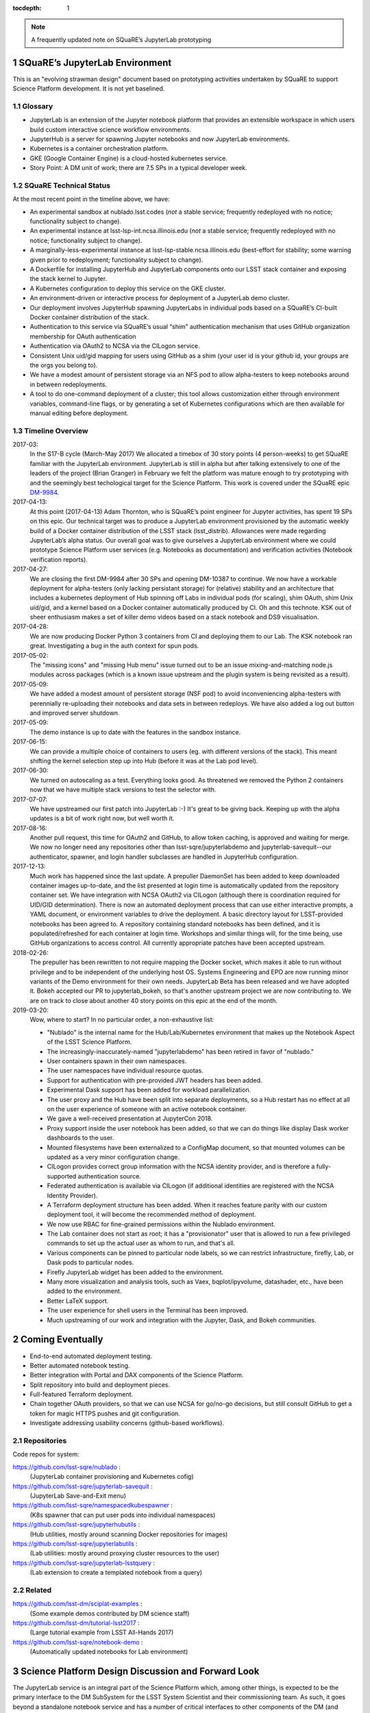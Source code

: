 ..
  Technote content.

  See https://developer.lsst.io/docs/rst_styleguide.html
  for a guide to reStructuredText writing.

  Do not put the title, authors or other metadata in this document;
  those are automatically added.

  Use the following syntax for sections:

  Sections
  ========

  and

  Subsections
  -----------

  and

  Subsubsections
  ^^^^^^^^^^^^^^

  To add images, add the image file (png, svg or jpeg preferred) to the
  _static/ directory. The reST syntax for adding the image is

  .. figure:: /_static/filename.ext
     :name: fig-label
     :target: http://target.link/url

     Caption text.

   Run: ``make html`` and ``open _build/html/index.html`` to preview your work.
   See the README at https://github.com/lsst-sqre/lsst-technote-bootstrap or
   this repo's README for more info.

   Feel free to delete this instructional comment.

:tocdepth: 1

.. Please do not modify tocdepth; will be fixed when a new Sphinx theme is shipped.

.. sectnum::

.. Add content below. Do not include the document title.

.. note::

   A frequently updated note on SQuaRE’s JupyterLab prototyping

SQuaRE’s JupyterLab Environment
===============================

This is an "evolving strawman design" document based on prototyping
activities undertaken by SQuaRE to support Science Platform development. It is not yet baselined.


Glossary
--------

- JupyterLab is an extension of the Jupyter notebook platform that provides an extensible workspace in which users build custom interactive science workflow environments.
- JupyterHub is a server for spawning Jupyter notebooks and now JupyterLab environments.
- Kubernetes is a container orchestration platform.
- GKE (Google Container Engine) is a cloud-hosted kubernetes service.
- Story Point: A DM unit of work; there are 7.5 SPs in a typical developer week. 


SQuaRE Technical Status
-----------------------

At the most recent point in the timeline above, we have:

-  An experimental sandbox at nublado.lsst.codes (*not* a stable service; frequently redeployed with no notice; functionality subject to change).
-  An experimental instance at lsst-lsp-int.ncsa.illinois.edu (*not* a stable service; frequently redeployed with no notice; functionality subject to change).
-  A marginally-less-experimental instance at lsst-lsp-stable.ncsa.illinois.edu (best-effort for stability; some warning given prior to redeployment; functionality subject to change).
-  A Dockerfile for installing JupyterHub and JupyterLab components onto our LSST stack container and exposing the stack kernel to Jupyter.
-  A Kubernetes configuration to deploy this service on the GKE cluster.
-  An environment-driven or interactive process for deployment of a JupyterLab demo cluster.
-  Our deployment involves JupyterHub spawning JupyterLabs in individual pods based on a SQuaRE’s CI-built Docker container distribution of the stack.
-  Authentication to this service via SQuaRE’s usual “shim” authentication mechanism that uses GitHub organization membership for OAuth authentication
-  Authentication via OAuth2 to NCSA via the CILogon service.
-  Consistent Unix uid/gid mapping for users using GitHub as a shim (your user id is your github id, your groups are the orgs you belong to).
-  We have a modest amount of persistent storage via an NFS pod to allow alpha-testers to keep notebooks around in between redeployments.
-  A tool to do one-command deployment of a cluster; this tool allows customization either through environment variables, command-line flags, or by generating a set of Kubernetes configurations which are then available for manual editing before deployment.


.. figure:: /_static/jupyterlab_sp.png
	:name: fig-arch


Timeline Overview
-----------------

2017-03:
  In the S17-B cycle (March-May 2017) We allocated a timebox of 30 story points (4 person-weeks) to get SQuaRE familiar with the JupyterLab environment. JupyterLab is still in alpha but after talking extensively to one of the leaders of the project (Brian Granger) in February we felt the platform was mature enough to try prototyping with and the seemingly best techological target for the Science Platform. This work is covered under the SQuaRE epic `DM-9984 <https://jira.lsstcorp.org/browse/DM-9984>`__.

2017-04-13:
  At this point (2017-04-13) Adam Thornton, who is SQuaRE’s point engineer for Jupyter activities, has spent 19 SPs on this epic. Our technical target was to produce a JupyterLab environment provisioned by the automatic weekly build of a Docker container distribution of the LSST stack (lsst\_distrib). Allowances were made regarding JupyterLab’s alpha status. Our overall goal was to give ourselves a JupyterLab environment where we could prototype Science Platform user services (e.g. Notebooks as documentation) and verification activities (Notebook verification reports).

2017-04-27:
  We are closing the first DM-9984 after 30 SPs and opening DM-10387 to continue. We now have a workable deployment for alpha-testers (only lacking persistant storage) for (relative) stability and an architecture that includes a kubernetes deployment of Hub spinning off Labs in individual pods (for scaling), shim OAuth, shim Unix uid/gid, and a kernel based on a Docker container automatically produced by CI. Oh and this technote. KSK out of sheer enthusiasm makes a set of killer demo videos based on a stack notebook and DS9 visualisation.

2017-04-28:
  We are now producing Docker Python 3 containers from CI and deploying them to our Lab. The KSK notebook ran great. Investigating a bug in the auth context for spun pods.

2017-05-02:
  The "missing icons" and "missing Hub menu" issue turned out to be an issue mixing-and-matching node.js modules across packages (which is a known issue upstream and the plugin system is being revisited as a result).
  
2017-05-09:
  We have added a modest amount of persistent storage (NSF pod) to avoid inconveniencing alpha-testers with perennially re-uploading their notebooks and data sets in between redeploys. We have also added a log out button and improved server shutdown.

2017-05-09:
  The demo instance is up to date with the features in the sandbox instance.

2017-06-15:
  We can provide a multiple choice of containers to users (eg. with different versions of the stack). This meant shifting the kernel selection step up into Hub (before it was at the Lab pod level).

2017-06-30:
  We turned on autoscaling as a test. Everything looks good. As threatened we removed the Python 2 containers now that we have multiple stack versions to test the selector with.

2017-07-07:
  We have upstreamed our first patch into JupyterLab :-) It's great to
  be giving back. Keeping up with the alpha updates is a bit of work
  right now, but well worth it.

2017-08-16:
  Another pull request, this time for OAuth2 and GitHub, to allow token caching, is approved and waiting for merge.  We now no longer need any repositories other than lsst-sqre/jupyterlabdemo and jupyterlab-savequit--our authenticator, spawner, and login handler subclasses are handled in JupyterHub configuration.

2017-12-13:
  Much work has happened since the last update.  A prepuller DaemonSet has been added to keep downloaded container images up-to-date, and the list presented at login time is automatically updated from the repository container set.  We have integration with NCSA OAuth2 via CILogon (although there is coordination required for UID/GID determination).  There is now an automated deployment process that can use either interactive prompts, a YAML document, or environment variables to drive the deployment.  A basic directory layout for LSST-provided notebooks has been agreed to.  A repository containing standard notebooks has been defined, and it is populated/refreshed for each container at login time.  Workshops and similar things will, for the time being, use GitHub organizations to access control.  All currently appropriate patches have been accepted upstream.

2018-02-26:
  The prepuller has been rewritten to not require mapping the Docker socket, which makes it able to run without privilege and to be independent of the underlying host OS.  Systems Engineering and EPO are now running minor variants of the Demo environment for their own needs.  JupyterLab Beta has been released and we have adopted it.  Bokeh accepted our PR to jupyterlab_bokeh, so that's another upstream project we are now contributing to.  We are on track to close about another 40 story points on this epic at the end of the month.

2019-03-20:
  Wow, where to start?  In no particular order, a non-exhaustive list:

  - "Nublado" is the internal name for the Hub/Lab/Kubernetes environment that makes up the Notebook Aspect of the LSST Science Platform.
  - The increasingly-inaccurately-named "jupyterlabdemo" has been retired in favor of "nublado."
  - User containers spawn in their own namespaces.
  - The user namespaces have individual resource quotas.
  - Support for authentication with pre-provided JWT headers has been added.
  - Experimental Dask support has been added for workload parallelization.
  - The user proxy and the Hub have been split into separate deployments, so a Hub restart has no effect at all on the user experience of someone with an active notebook container.
  - We gave a well-received presentation at JupyterCon 2018.
  - Proxy support inside the user notebook has been added, so that we can do things like display Dask worker dashboards to the user.
  - Mounted filesystems have been externalized to a ConfigMap document, so that mounted volumes can be updated as a very minor configuration change.
  - CILogon provides correct group information with the NCSA identity provider, and is therefore a fully-supported authentication source.
  - Federated authentication is available via CILogon (if additional identities are registered with the NCSA Identity Provider).
  - A Terraform deployment structure has been added.  When it reaches feature parity with our custom deployment tool, it will become the recommended method of deployment.
  - We now use RBAC for fine-grained permissions within the Nublado environment.
  - The Lab container does not start as root; it has a "provisionator" user that is allowed to run a few privileged commands to set up the actual user as whom to run, and that's all.
  - Various components can be pinned to particular node labels, so we can restrict infrastructure, firefly, Lab, or Dask pods to particular nodes.
  - Firefly JupyterLab widget has been added to the environment.
  - Many more visualization and analysis tools, such as Vaex, bqplot/ipyvolume, datashader, etc., have been added to the environment.
  - Better LaTeX support.
  - The user experience for shell users in the Terminal has been improved.
  - Much upstreaming of our work and integration with the Jupyter, Dask, and Bokeh communities.

Coming Eventually
=================

- End-to-end automated deployment testing.

- Better automated notebook testing.

- Better integration with Portal and DAX components of the Science Platform.

- Split repository into build and deployment pieces.

- Full-featured Terraform deployment.

- Chain together OAuth providers, so that we can use NCSA for go/no-go decisions, but still consult GitHub to get a token for magic HTTPS pushes and git configuration.

- Investigate addressing usability concerns (github-based workflows).

Repositories
------------

Code repos for system:

https://github.com/lsst-sqre/nublado :
	(JupyterLab container provisioning and Kubernetes cofig)

https://github.com/lsst-sqre/jupyterlab-savequit :
        (JupyterLab Save-and-Exit menu)

https://github.com/lsst-sqre/namespacedkubespawner :
        (K8s spawner that can put user pods into individual namespaces)

https://github.com/lsst-sqre/jupyterhubutils :
        (Hub utilities, mostly around scanning Docker repositories for images)

https://github.com/lsst-sqre/jupyterlabutils :
        (Lab utilities: mostly around proxying cluster resources to the user)

https://github.com/lsst-sqre/jupyterlab-lsstquery :
        (Lab extension to create a templated notebook from a query)

Related
-------

https://github.com/lsst-dm/sciplat-examples :
	(Some example demos contributed by DM science staff)

https://github.com/lsst-dm/tutorial-lsst2017 :
        (Large tutorial example from LSST All-Hands 2017)

https://github.com/lsst-sqre/notebook-demo :
        (Automatically updated notebooks for Lab environment)
 
Science Platform Design Discussion and Forward Look
===================================================

The JupyterLab service is an integral part of the Science Platform which, among other things, is expected to be the primary interface to the DM SubSystem for the LSST System Scientist and their commissioning team. As such, it goes beyond a standalone notebook service and has a number of critical interfaces to other components of the DM (and LSST) system.

The main interfaces are:

- Interfaces to data such as the Butler and DAX
  
- Interface to the "batch" system

- Interface to the Engineering Facilities Database (EFD)

- Interface to the authentication/authorisation system

- Interface to persistent storage

Additionally, we expect the following services to need to become "notebook aware":

- Documentation (LtD): Notebooks to be offered as a first class form for reports and playbook type documentation.

- CI/release engineering: As notebooks are a critical part of software infrastructure through their role in commissioning, they need to have a workflow similar to normal code, such as continuous integration, versioned deployment, etc.

Additionally, as the notebook platform is now a primary user interface into the DM system, its scaling requirements need to be revisited compared to the optional "Level 3" service it replaced.

This section captures SQuaRE's current thinking on these issues pending a formal architectural baseline being achieved. A milestone table summarising the target dates for meeting the various interfaces is given at the end.

Major Issues
------------

- Interface to the EFD

  It is a primary requirement of the commissioning team to cross-correlate image data with readouts stored in the EFD. These are later ingested in the main database and can be accessible via DAX. However we strongly feel that for usability reasons (and managing the limited resources of the commissioning cluster) the same notebook should be able to run at the datacenter Jupyter deployment that can run on the commissioning cluster and vice versa. The two obvious ways of achieving this are:

  - request a generalised python interface to both;

  - have the EFD data be availabe through the DAX in timescales short enough to satisfy the commissioning team and only support one way of accessing EFD data.

  We strongly favour the latter approach but it has implications on other parts of the DM Subsystem that need to be discussed.

  
- Interface to the batch system: Right now the baseline is that some kind of user intervention will have to happen to go from a satisfactory notebook to running the same code over large datasets through the batch system. This presents significant usability challenges. If the workflow system would present an interface that allows optimized idempotent execution of notebooks ("you just asked me to do a job with this configuration and these inputs; I recognise that I have already executed such a job so I will return the results to you right away as a no-op") the usability will be vastly improved. We do not know whether such an interface can be provided at this stage.


Deployment and Scaling
----------------------

- We need to settle on a system for managing our kubernetes applications. This is likely to be Terraform. 

- Integration with datacenter-side persistent storage (GPFS?).  This currently seems to be more likely to be GPFS-exported-as-NFS.

- Integration with datacenter-side auth

    - We would like to be able to chain OAuth2 providers and pass GitHub token
      information along with the CILogon-provided UID/GID data.

Infrastructure Resources
========================

In this section we specify the resources required to support a deployment of our current JupyterLab system as a function of users, with the expectation that the current design scales well to about 10^2 users; we believe we understand how we can evolve the design to scale to 10^3 users but it's premature optimization at this point.

We will refine our recommendations for infrastructure resources as we study how our deployments hold up to real-world usage; right now these are estimates based on our pre-alpha prototype experience.

Permissions: admin
  A Kubernetes cluster **to which we have admin access**.  The cluster administrator will need to be able to create all types of Kubernetes resources: persistent volumes and claims, deployments, configmaps, and daemonsets in particular.  During normal operation, it will frequently be required to replace environment variables and perhaps configmaps in order to expose new Lab builds.  The Hub pod must be able to dynamically create and destroy Lab pods.

CPU capacity: 0.5 < x < 4 cores per concurrent user
  CPU capacity scales **per concurrent user**.  As a rule of thumb, a half CPU core guaranteed per pod (which would imply a minimum of 50 CPUs for the JupyterLab portion of the cluster if we have 100 concurrent users) with an upper limit of four cores is our current best estimate.  For computation that requires more than four cores, we expect to eventually require use of the batch system rather than the interactive notebook.

Memory: 8 GB per user
  Memory scales **per concurrent user**. A lower bound of 512MB and an upper bound of perhaps 8GB per user Lab container seems appropriate, although this may be bumped up as we see what stack workflows people tend to engage in. Again, for much larger jobs, we will eventually use batch rather than notebook.

Overall VM size: 6 cores / 16GB RAM per node (guide)
  Those two previous constraints taken together seem to indicate that an appropriate VM size for a node is something like 6 cores and 16GB. From the Lab perspective, we really don't care: as long as the resources are available, lots of small machines versus a few enormous ones is fairly immaterial, since Kubernetes abstracts the resources away.

Node-local storage: 200GB / node
  GKE currently provides 200GB of local storage per node.  Each container image takes about 10GB, but once running, a container has very modest storage needs (excluding user data).  200GB seems entirely adequate if we expect to have fewer than ten container images at any time, assuming that images are stored on node-local storage. We highly recommend SSD backing of the nodes for performance.
  
Persistent storage: 50 GB / user (beta phase estimate)
  Storage scales *per user*. Each user needs some amount of persistent storage for notebooks and workspace.  50-100GB per user is probably adequate for this phase of service, although it is a fair guess that a few users will use much more and most users will use almost nothing. We recommend that a fairly large shared filesystem is provisioned for home directories, and usage is monitored to establish actual data usage patterns. For short demos or limited time deployments (eg. to support a workshop) it may be possible to aggressively downsize that estimate depending on the notebooks and data that are expected to be used.

Storage for container cache: 250GB SSD total
  A local-to-the-cluster mirror of the container images makes first startup time for a given image significantly better. Making that pull happen over an internal-to-the-data-center network rather than from Docker Hub will reduce the data transfer time, if not the unpacking time.  After an image has been pulled and is resident in local storage, startup times are quite fast.

Shared storage: 10TB
  We anticipate the need for a shared group-writeable filesystem for collaboration, download of large artifacts, or production of large result sets.  On the order of 10 TB, writeable by all users of the cluster, is our initial estimate.  Again, this may change depending on observed needs.  Once again, though, we would reiterate that the JupyterLab platform is intended for rapid prototyping, hypothesis testing, and quick iteration; for large-scale bulk computation or catalogue production, the batch system is probably more appropriate.

User Management: Map UIDs and GIDs from OAuth2 system
  The current prototype system provides a persistent UID mapping shim from the user's GitHub account for this stage of development. A user's UID is simply that user's GitHub numeric ID, and their GIDs are the IDs of their GitHub Organizations.  It may be necessary to construct some other UID/GID mapping, but at any given cluster, or any set of clusters that share a filesystem, it will be necessary for the same user to always resolve to the same UID and set of GIDs.  This is not a difficult problem with a network filesystem, but the filesystem chosen must allow effectively POSIX permission semantics.  The current prototype is using NFSv4; we suspect that Ceph may make more sense as a production filesystem, but our actual position is that the choice of filesystem is an implementation detail of the cluster, and anything that allows users with persistent UIDs and GIDs to behave as if they were using a traditional Unix filesystem will be fine.

  The authentication system must also, of course, provide consistent UIDs and GIDs at least within the scope of a shared filesystem.  While we re using GitHub as a source of authentication truth (which make sense for developers as long as it is our source code control system of record, as it currently is) then we get *globally* consistent UIDs/GIDs without the need for a seperate user management system. Ultimately and for data center deployments we will work with the production auth system.  NCSA is aware of our requirement to return Unix UID and group-to-GID-mappings as part of their OAuth2 implementation. 

  
The JupyterLab Platform and Verification
----------------------------------------

- "New face of SQuaSH" interface: Following the adoption of the JupyterLab Platform and the involvement of SQuaRE's WBS, we need to consolidate the functionality of the front end that is currently being served by the Django portal into the JupyterLab platform as much as possible as we don't have sufficient effort to maintain two different user interfaces, and the JupyterLab one is likely to be superior in functionality. However we have not yet investigated dashboarding under JupyterLab and might revise this plan.

  We have demonstrated that SQuaSH can run successfully in a kubernetes cluster, just as the JupyterLab platform can.  Some work has been done to make Bokeh widgets compatible with JupyterLab, but much remains.

- Telemetry Gateway: while this is not currently an interface to JupyterLab (but rather to SQuaSH), in the event that notebook execution is used to compute metrics that are needed at the summit, the same mechanism that is used for SQuaSH may be required here. Potentially this uncovers an interface to the Telemetry Gateway but we are not certain at this point.


Integration with Developer/User Services
----------------------------------------

- Verification report generation/publication harness - (LtD support for notebooks)

- Production hardening: During commissioning rapid partial or whole re-deployment of assets is likely to be needed frequently and/or at short notice. While we are designing with this in mind, we have a target date for demonstrating this capability and improving on any bottlenecks (which may be in other components, in particular the CI chain).

Milestones
----------


+-----------+----------------+-----------------------------------------------------------------+-----------+
| Planned   | ETA            | Milestone                                                       | Met       |
+===========+================+=================================================================+===========+
| 2017-07   |                | Alpha deployment of JupyterHub/JupyterLab                       | 2017-05   |
+-----------+----------------+-----------------------------------------------------------------+-----------+
| 2017-08   |                | Continuous provisioning of stack containers from CI             | 2017-09   |
+-----------+----------------+-----------------------------------------------------------------+-----------+
| 2017-08   | \* all         | Hardware/Resource specification estimate                        |           |
+-----------+----------------+-----------------------------------------------------------------+-----------+
| 2017-09   |                | Commissioning 2-3 banner usecases selected                      |           |
+-----------+----------------+-----------------------------------------------------------------+-----------+
| 2017-09   |                | automated k8s provisioning                                      | 2017-12   |
+-----------+----------------+-----------------------------------------------------------------+-----------+
| 2017-10   | \* IPAC        | Understand interaction with SUI Portal and/or Firefly           |           |
+-----------+----------------+-----------------------------------------------------------------+-----------+
| 2017-10   |                | Informal Design Review of JupyterLab architecture               |           |
+-----------+----------------+-----------------------------------------------------------------+-----------+
| 2017-10   |                | LTD support                                                     |           |
+-----------+----------------+-----------------------------------------------------------------+-----------+
| 2017-11   | \* NCSA        | Integration with data center resources                          |           |
+-----------+----------------+-----------------------------------------------------------------+-----------+
| 2017-12   | \* NCSA        | Beta service deployed scaled up for DM in-project use           |           |
+-----------+----------------+-----------------------------------------------------------------+-----------+
| 2018-01   | \* NCSA        | EFD interface design baselined                                  |           |
+-----------+----------------+-----------------------------------------------------------------+-----------+
| 2018-02   | \* SysEng      | Full set of comissioning usecases fully defined                 |           |
+-----------+----------------+-----------------------------------------------------------------+-----------+
| 2018-06   |                | "Son of SQuaSH" verification dashboards deployed                |           |
+-----------+----------------+-----------------------------------------------------------------+-----------+
| 2018-08   | \* NCSA        | Batch interface design baselined                                |           |
+-----------+----------------+-----------------------------------------------------------------+-----------+
| 2018-10   | \* all         | Production hardening (inc. rapid deployment)                    |           |
+-----------+----------------+-----------------------------------------------------------------+-----------+
| 2019-06   |                | Notebook-as-software (inc CI and deployment) critical review    |           |
+-----------+----------------+-----------------------------------------------------------------+-----------+
| 2019-08   | \* Pipelines   | Science Verification/Validation usecases fully defined          |           |
+-----------+----------------+-----------------------------------------------------------------+-----------+
| 2020-08   | \* Science     | General User usecases fully defined                             |           |
+-----------+----------------+-----------------------------------------------------------------+-----------+

